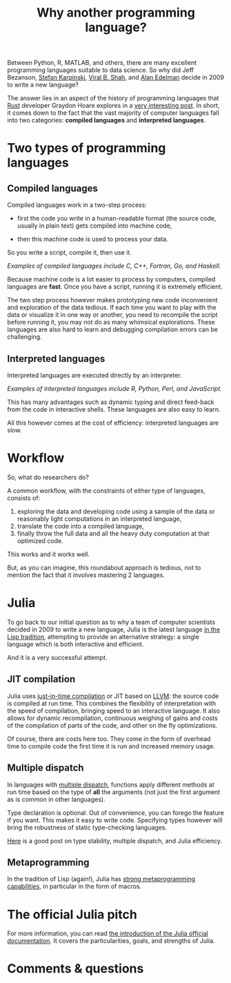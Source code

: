 #+title: Why another programming language?
#+description: Reading
#+colordes: #2d5986
#+slug: 02_jl_why
#+weight: 2

Between Python, R, MATLAB, and others, there are many excellent programming languages suitable to data science. So why did Jeff Bezanson, [[https://en.wikipedia.org/wiki/Stefan_Karpinski][Stefan Karpinski]], [[https://en.wikipedia.org/wiki/Viral_B._Shah][Viral B. Shah]], and [[https://en.wikipedia.org/wiki/Alan_Edelman][Alan Edelman]] decide in 2009 to write a new language?

The answer lies in an aspect of the history of programming languages that [[https://www.rust-lang.org/][Rust]] developer Graydon Hoare explores in a [[https://graydon2.dreamwidth.org/189377.html][very interesting post]]. In short, it comes down to the fact that the vast majority of computer languages fall into two categories: *compiled languages* and *interpreted languages*.

* Two types of programming languages

** Compiled languages

Compiled languages work in a two-step process:

- first the code you write in a human-readable format (the source code, usually in plain text) gets compiled into machine code,

- then this machine code is used to process your data.

So you write a script, compile it, then use it.

[[/img/compiled_language.png]]

#+BEGIN_center
/Examples of compiled languages include C, C++, Fortran, Go, and Haskell./
#+END_center

Because machine code is a lot easier to process by computers, compiled languages are *fast*. Once you have a script, running it is extremely efficient.

The two step process however makes prototyping new code inconvenient and exploration of the data tedious. If each time you want to play with the data or visualize it in one way or another, you need to recompile the script before running it, you may not do as many whimsical explorations. These languages are also hard to learn and debugging compilation errors can be challenging.

** Interpreted languages

Interpreted languages are executed directly by an interpreter.

[[/img/interpreted_language.png]]

#+BEGIN_center
/Examples of interpreted languages include R, Python, Perl, and JavaScript./
#+END_center

This has many advantages such as dynamic typing and direct feed-back from the code in interactive shells. These languages are also easy to learn.

All this however comes at the cost of efficiency: interpreted languages are slow.

* Workflow

So, what do researchers do?

A common workflow, with the constraints of either type of languages, consists of:

1. exploring the data and developing code using a sample of the data or reasonably light computations in an interpreted language,
2. translate the code into a compiled language,
3. finally throw the full data and all the heavy duty computation at that optimized code.

This works and it works well.

But, as you can imagine, this roundabout approach is tedious, not to mention the fact that it involves mastering 2 languages.

* Julia

To go back to our initial question as to why a team of computer scientists decided in 2009 to write a new language, Julia is the latest language [[https://graydon2.dreamwidth.org/189377.html][in the Lisp tradition]], attempting to provide an alternative strategy: a single language which is both interactive and efficient.

And it is a very successful attempt.

** JIT compilation

Julia uses [[https://en.wikipedia.org/wiki/Just-in-time_compilation][just-in-time compilation]] or JIT based on [[https://en.wikipedia.org/wiki/LLVM][LLVM]]: the source code is compiled at run time. This combines the flexibility of interpretation with the speed of compilation, bringing speed to an interactive language. It also allows for dynamic recompilation, continuous weighing of gains and costs of the compilation of parts of the code, and other on the fly optimizations.

Of course, there are costs here too. They come in the form of overhead time to compile code the first time it is run and increased memory usage.

** Multiple dispatch

In languages with [[https://en.wikipedia.org/wiki/Multiple_dispatch][multiple dispatch]], functions apply different methods at run time based on the type of *all* the arguments (not just the first argument as is common in other languages).

Type declaration is optional. Out of convenience, you can forego the feature if you want. This makes it easy to write code. Specifying types however will bring the robustness of static type-checking languages.

[[http://ucidatascienceinitiative.github.io/IntroToJulia/Html/WhyJulia#Core-Idea:-Multiple-Dispatch-+-Type-Stability-=%3E-Speed-+-Readability][Here]] is a good post on type stability, multiple dispatch, and Julia efficiency.

** Metaprogramming

In the tradition of Lisp (again!), Julia has [[https://en.wikibooks.org/wiki/Introducing_Julia/Metaprogramming#Macros][strong metaprogramming capabilities]], in particular in the form of macros.

* The official Julia pitch

For more information, you can read [[https://docs.julialang.org/en/v1/][the introduction of the Julia official documentation]]. It covers the particularities, goals, and strengths of Julia.

* Comments & questions
